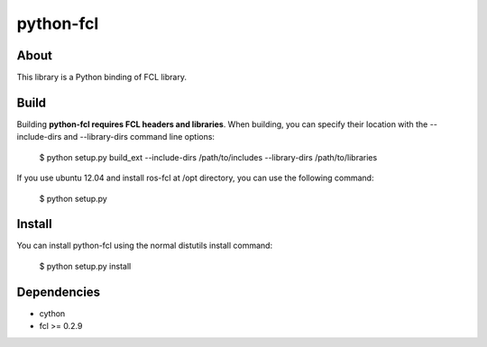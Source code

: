 python-fcl
=========

About
-----
This library is a Python binding of FCL library.

Build
-----
Building **python-fcl requires FCL headers and libraries**.
When building, you can specify their location with the --include-dirs
and --library-dirs command line options:

    $ python setup.py build_ext --include-dirs /path/to/includes --library-dirs /path/to/libraries

If you use ubuntu 12.04 and install ros-fcl at /opt directory, you can use the following command:

    $ python setup.py

Install
-------
You can install python-fcl using the normal distutils install command:

    $ python setup.py install

Dependencies
-------------

* cython
* fcl >= 0.2.9

